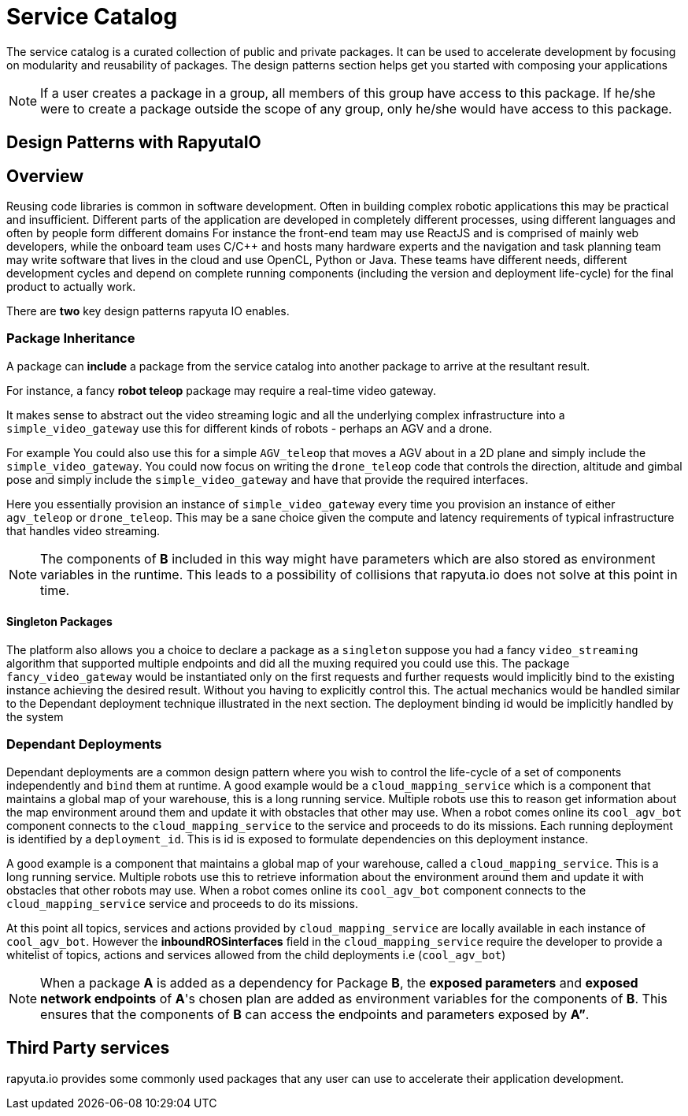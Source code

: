 = Service Catalog

The service catalog is a curated collection of public and private packages. It can be used to accelerate development by focusing on modularity and
reusability of packages. The design patterns section helps get you started with composing your applications

[NOTE]
If a user creates a package in a group, all members of this group have access to this package. If he/she were to create a package outside the scope
of any group, only he/she would have access to this package.

== Design Patterns with RapyutaIO

== Overview
Reusing code libraries is common in software development. Often in building complex robotic applications this may be practical and insufficient. 
Different parts of the application are developed in completely different processes, using different languages and often by people form different domains
For instance the front-end team may use ReactJS and is comprised of mainly web developers, while the onboard team uses C/C++ and hosts many hardware experts and the navigation and task planning team may write software that lives in the cloud and use OpenCL, Python or Java. These teams have different needs, different development cycles and depend on complete running components (including the version and deployment life-cycle) for the final product to actually work.

There are *two* key design patterns rapyuta IO enables.

=== Package  Inheritance
A package can *include* a package from the service catalog into another package to arrive at the resultant result.

For instance, a fancy *robot teleop* package may require a real-time video gateway.

It makes sense to abstract out the video streaming logic and all the underlying complex infrastructure into a `simple_video_gateway` use this for different kinds of robots - perhaps an AGV and a drone.

For example You could also use this for a simple `AGV_teleop` that moves a AGV about in a 2D plane and simply include the `simple_video_gateway`. 
You could now focus on writing the `drone_teleop` code that controls the direction, altitude and  gimbal pose and simply include the `simple_video_gateway` and have that provide the required interfaces.

Here you essentially provision an instance of `simple_video_gateway` every time you provision an instance of either `agv_teleop` or `drone_teleop`. This may be a sane choice given the compute and latency requirements of typical infrastructure that handles video streaming. 


[NOTE]
The components of *B* included in this way might have parameters which are also stored as environment variables in the runtime. This leads to a possibility of collisions that
rapyuta.io does not solve at this point in time.

==== Singleton Packages 
The platform also allows you a choice to declare a package as a `singleton` suppose you had a fancy `video_streaming` algorithm that supported multiple endpoints and did all the muxing required you could use this. The package `fancy_video_gateway` would be instantiated only on the first requests and further requests would implicitly bind to the existing instance achieving the desired result. Without you having to explicitly control this. The actual mechanics would be handled similar to the Dependant deployment technique illustrated in the next section. The deployment binding id would be implicitly handled by the system

=== Dependant Deployments

Dependant deployments are a common design pattern where you wish to control the life-cycle of a set of components independently and `bind` them at runtime. A good  example would be a `cloud_mapping_service` which is a component that maintains a global map of your warehouse, this is a long running service. Multiple robots use this to reason get information about the map environment around them and update it with obstacles that other may use. When a robot comes online its `cool_agv_bot` component connects to the `cloud_mapping_service` to the service and proceeds to do its missions.
 Each running deployment is identified by a `deployment_id`. This is id is exposed to formulate dependencies on this deployment instance. 

A good example is a component that maintains a global map of your warehouse, called a `cloud_mapping_service`. This is a long running service.
Multiple robots use this to retrieve information about the environment around them and update it with obstacles that other robots may use. When a robot comes online its `cool_agv_bot` component connects to the `cloud_mapping_service` service and proceeds to do its missions.

At this point all topics, services and actions provided by `cloud_mapping_service` are locally available in each instance of `cool_agv_bot`. 
However the *inboundROSinterfaces* field in the `cloud_mapping_service` require the developer to provide a whitelist of topics, actions and services allowed from the child deployments i.e (`cool_agv_bot`)

[NOTE]
When a package *A* is added as a dependency for Package *B*, the *exposed parameters* and *exposed network endpoints* of *A*'s chosen plan are added as environment variables for the components of *B*. This ensures that the components of *B* can access the endpoints and parameters exposed
by *A”*.


== Third Party services
rapyuta.io provides some commonly used packages that any user can use to accelerate their application development. 
